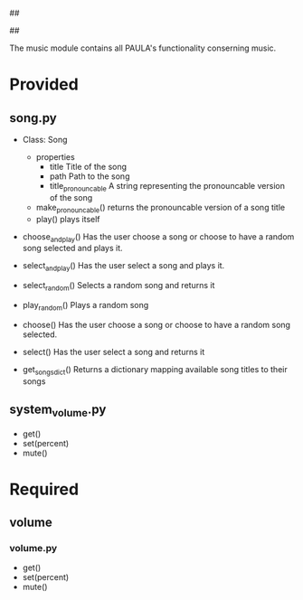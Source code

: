 ##
#      ____   _   _   _ _        _    
#     |  _ \ / \ | | | | |      / \   
#     | |_) / _ \| | | | |     / _ \  
#     |  __/ ___ \ |_| | |___ / ___ \ 
#     |_| /_/   \_\___/|_____/_/   \_\
#
#
# Personal
# Artificial
# Unintelligent
# Life
# Assistant
#
##

The music module contains all PAULA's functionality conserning music.

* Provided
** song.py
  - Class: Song
    - properties
      - title
        Title of the song
      - path
        Path to the song
      - title_pronouncable
        A string representing the pronouncable version of the song
    - make_pronouncable()
      returns the pronouncable version of a song title
    - play()
      plays itself

  - choose_and_play()
    Has the user choose a song or choose to have a random song selected and plays it.

  - select_and_play()
    Has the user select a song and plays it.

  - select_random()
    Selects a random song and returns it
  
  - play_random()
    Plays a random song
    
  - choose()
    Has the user choose a song or choose to have a random song selected.

  - select()
    Has the user select a song and returns it
  
  - get_songs_dict()
    Returns a dictionary mapping available song titles to their songs
    
** system_volume.py
  - get()
  - set(percent)
  - mute()

* Required
** volume
*** volume.py
    - get()
    - set(percent)
    - mute()
